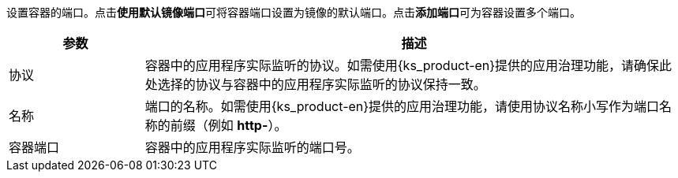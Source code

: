 // :ks_include_id: addcd8f38f374f16a793b840c8f4524b
设置容器的端口。点击**使用默认镜像端口**可将容器端口设置为镜像的默认端口。点击**添加端口**可为容器设置多个端口。

[%header,cols="1a,4a"]
|===
|参数 |描述

|协议
|容器中的应用程序实际监听的协议。如需使用{ks_product-en}提供的应用治理功能，请确保此处选择的协议与容器中的应用程序实际监听的协议保持一致。

|名称
|端口的名称。如需使用{ks_product-en}提供的应用治理功能，请使用协议名称小写作为端口名称的前缀（例如 **http-**）。

|容器端口
|容器中的应用程序实际监听的端口号。
|===

